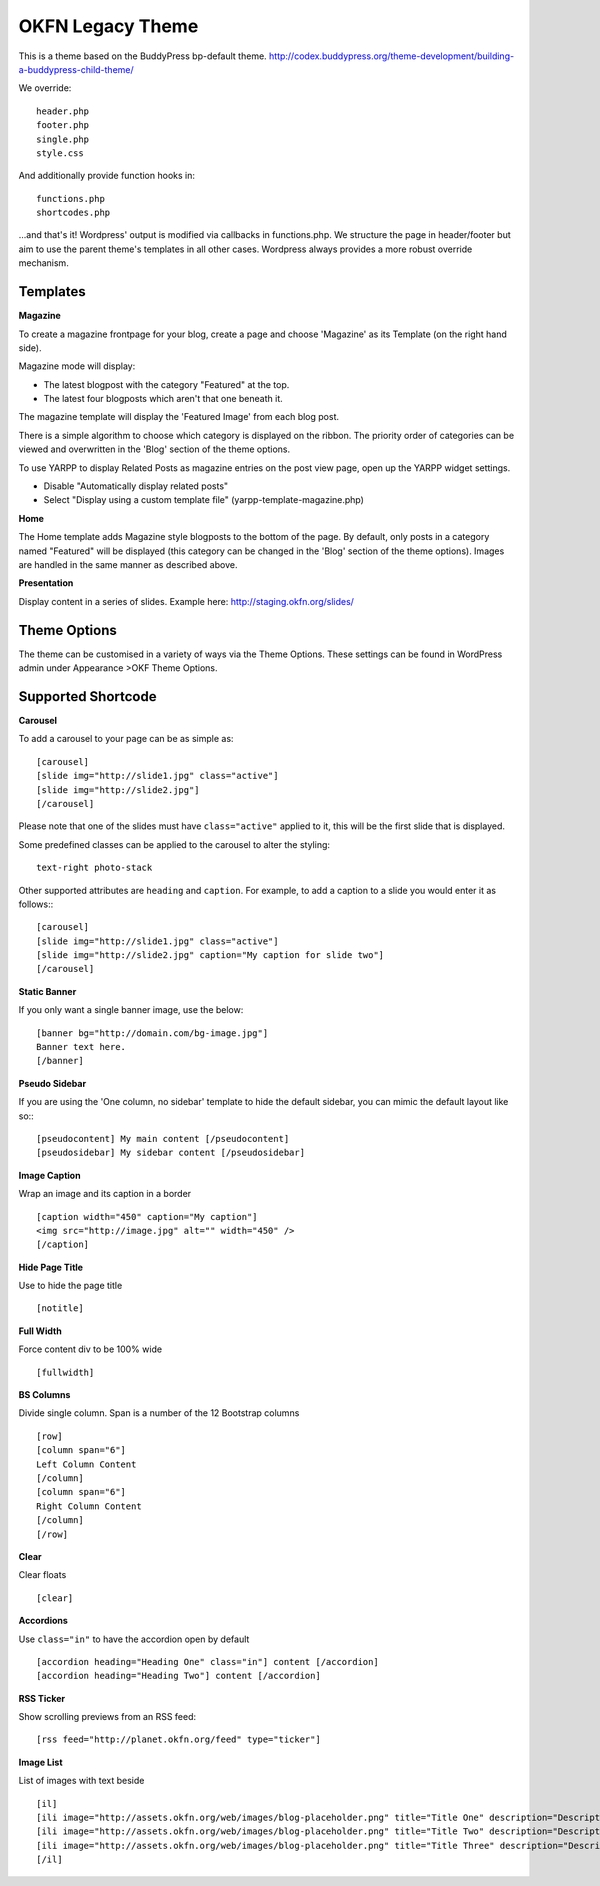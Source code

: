 +---+------------------------------------------------------------------------------------------------------------------+
| ❗ | This theme is for legacy OKFN wordpress sites. For new sites, please use https://github.com/okfn/wordpress-theme |
+---+------------------------------------------------------------------------------------------------------------------+


=================
OKFN Legacy Theme
=================

This is a theme based on the BuddyPress bp-default theme.
http://codex.buddypress.org/theme-development/building-a-buddypress-child-theme/


We override::

  header.php
  footer.php
  single.php
  style.css

And additionally provide function hooks in::

  functions.php
  shortcodes.php

...and that's it! Wordpress' output is modified via callbacks in functions.php. We structure the page in header/footer but aim to use the parent theme's templates in all other cases. Wordpress always provides a more robust override mechanism.


Templates
---------

**Magazine**

To create a magazine frontpage for your blog, create a page and choose 'Magazine' as its Template (on the right hand side).

Magazine mode will display:

* The latest blogpost with the category "Featured" at the top.
* The latest four blogposts which aren't that one beneath it.

The magazine template will display the 'Featured Image' from each blog post.

There is a simple algorithm to choose which category is displayed on the ribbon. The priority order of categories can be viewed and overwritten in the 'Blog' section of the theme options.

To use YARPP to display Related Posts as magazine entries on the post view page, open up the YARPP widget settings.

* Disable "Automatically display related posts"
* Select "Display using a custom template file" (yarpp-template-magazine.php)


**Home**

The Home template adds Magazine style blogposts to the bottom of the page. By default, only posts in a category named "Featured" will be displayed (this category can be changed in the 'Blog' section of the theme options). Images are handled in the same manner as described above.


**Presentation**

Display content in a series of slides. Example here: http://staging.okfn.org/slides/


Theme Options
-------------

The theme can be customised in a variety of ways via the Theme Options. These settings can be found in WordPress admin under Appearance >OKF Theme Options.


Supported Shortcode
-------------------

**Carousel**

To add a carousel to your page can be as simple as::

  [carousel]
  [slide img="http://slide1.jpg" class="active"]
  [slide img="http://slide2.jpg"]
  [/carousel]

Please note that one of the slides must have ``class="active"`` applied to it, this will be the first slide that is displayed.

Some predefined classes can be applied to the carousel to alter the styling::

  text-right photo-stack

Other supported attributes are ``heading`` and ``caption``. For example, to add a caption to a slide you would enter it as follows:::

  [carousel]
  [slide img="http://slide1.jpg" class="active"]
  [slide img="http://slide2.jpg" caption="My caption for slide two"]
  [/carousel]


**Static Banner**

If you only want a single banner image, use the below::

  [banner bg="http://domain.com/bg-image.jpg"]
  Banner text here.
  [/banner]


**Pseudo Sidebar**

If you are using the 'One column, no sidebar' template to hide the default sidebar, you can mimic the default layout like so:::

  [pseudocontent] My main content [/pseudocontent]
  [pseudosidebar] My sidebar content [/pseudosidebar]

**Image Caption**

Wrap an image and its caption in a border

::

  [caption width="450" caption="My caption"]
  <img src="http://image.jpg" alt="" width="450" />
  [/caption]


**Hide Page Title**

Use to hide the page title

::

  [notitle]


**Full Width**

Force content div to be 100% wide

::

  [fullwidth]


**BS Columns**

Divide single column. Span is a number of the 12 Bootstrap columns

::

  [row]
  [column span="6"]
  Left Column Content
  [/column]
  [column span="6"]
  Right Column Content
  [/column]
  [/row]


**Clear**

Clear floats

::

  [clear]


**Accordions**

Use ``class="in"`` to have the accordion open by default

::

  [accordion heading="Heading One" class="in"] content [/accordion]
  [accordion heading="Heading Two"] content [/accordion]


**RSS Ticker**

Show scrolling previews from an RSS feed::

  [rss feed="http://planet.okfn.org/feed" type="ticker"]


**Image List**

List of images with text beside

::

  [il]
  [ili image="http://assets.okfn.org/web/images/blog-placeholder.png" title="Title One" description="Description One"]
  [ili image="http://assets.okfn.org/web/images/blog-placeholder.png" title="Title Two" description="Description Two"]
  [ili image="http://assets.okfn.org/web/images/blog-placeholder.png" title="Title Three" description="Description Three"]
  [/il]
